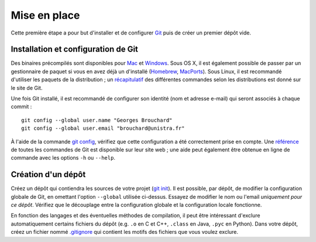 Mise en place
=============

Cette première étape a pour but d'installer et de configurer `Git`_ puis de créer un premier dépôt vide.

Installation et configuration de Git
------------------------------------

Des binaires précompilés sont disponibles pour `Mac`_ et `Windows`_. Sous OS X, il est également possible de passer par un gestionnaire de paquet si vous en avez déjà un d'installé (`Homebrew`_, `MacPorts`_). Sous Linux, il est recommandé d'utiliser les paquets de la distribution ; un `récapitulatif`_ des différentes commandes selon les distributions est donné sur le site de Git.

Une fois Git installé, il est recommandé de configurer son identité (nom et adresse e-mail) qui seront associés à chaque commit : ::

  git config --global user.name "Georges Brouchard"
  git config --global user.email "brouchard@unistra.fr"

À l'aide de la commande `git config`_, vérifiez que cette configuration a été correctement prise en compte. Une `référence`_ de toutes les commandes de Git est disponible sur leur site web ; une aide peut également être obtenue en ligne de commande avec les options ``-h`` ou ``--help``.

Création d'un dépôt
-------------------

Créez un dépôt qui contiendra les sources de votre projet (`git init`_). Il est possible, par dépôt, de modifier la configuration globale de Git, en omettant l'option ``--global`` utilisée ci-dessus. Essayez de modifier le nom ou l'email *uniquement pour ce dépôt*. Vérifiez que le découplage entre la configuration globale et la configuration locale fonctionne.

En fonction des langages et des éventuelles méthodes de compilation, il peut être intéressant d'exclure automatiquement certains fichiers du dépôt (e.g. ``.o`` en C et C++, ``.class`` en Java, ``.pyc`` en Python). Dans votre dépôt, créez un fichier nommé `.gitignore`_ qui contient les motifs des fichiers que vous voulez exclure.


.. _.gitignore: https://git-scm.com/docs/gitignore
.. _Git: https://git-scm.com/
.. _git config: https://git-scm.com/docs/git-config
.. _git init: https://git-scm.com/docs/git-init
.. _Homebrew: http://brew.sh/
.. _Mac: https://git-scm.com/download/mac
.. _MacPorts: https://www.macports.org/
.. _récapitulatif: https://git-scm.com/download/linux
.. _référence: https://git-scm.com/docs
.. _Windows: https://git-scm.com/download/win
